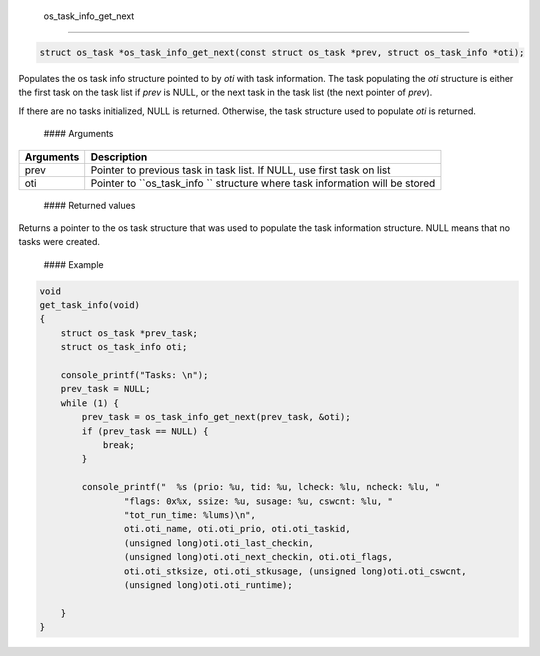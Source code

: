  os\_task\_info\_get\_next
--------------------------

.. code:: c

    struct os_task *os_task_info_get_next(const struct os_task *prev, struct os_task_info *oti);

Populates the os task info structure pointed to by *oti* with task
information. The task populating the *oti* structure is either the first
task on the task list if *prev* is NULL, or the next task in the task
list (the next pointer of *prev*).

If there are no tasks initialized, NULL is returned. Otherwise, the task
structure used to populate *oti* is returned.

 #### Arguments

+--------------+----------------+
| Arguments    | Description    |
+==============+================+
| prev         | Pointer to     |
|              | previous task  |
|              | in task list.  |
|              | If NULL, use   |
|              | first task on  |
|              | list           |
+--------------+----------------+
| oti          | Pointer to     |
|              | ``os_task_info |
|              | ``             |
|              | structure      |
|              | where task     |
|              | information    |
|              | will be stored |
+--------------+----------------+

 #### Returned values

Returns a pointer to the os task structure that was used to populate the
task information structure. NULL means that no tasks were created.

 #### Example

.. code:: c


    void 
    get_task_info(void)
    {
        struct os_task *prev_task; 
        struct os_task_info oti; 

        console_printf("Tasks: \n");
        prev_task = NULL;
        while (1) {
            prev_task = os_task_info_get_next(prev_task, &oti);
            if (prev_task == NULL) {
                break;
            }

            console_printf("  %s (prio: %u, tid: %u, lcheck: %lu, ncheck: %lu, "
                    "flags: 0x%x, ssize: %u, susage: %u, cswcnt: %lu, "
                    "tot_run_time: %lums)\n",
                    oti.oti_name, oti.oti_prio, oti.oti_taskid, 
                    (unsigned long)oti.oti_last_checkin,
                    (unsigned long)oti.oti_next_checkin, oti.oti_flags,
                    oti.oti_stksize, oti.oti_stkusage, (unsigned long)oti.oti_cswcnt,
                    (unsigned long)oti.oti_runtime);

        }
    }

